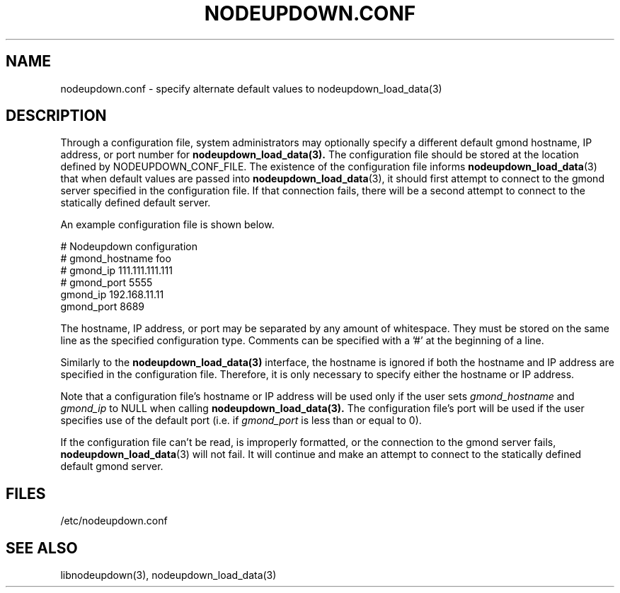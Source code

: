 \."#################################################################
\."$Id: nodeupdown.conf.5,v 1.1 2003-07-24 18:20:26 achu Exp $
\."by Albert Chu <chu11@llnl.gov>
\."#################################################################
.\"
.TH NODEUPDOWN.CONF 5 "Release 1.2" "LLNL" "LIBNODEUPDOWN"
.SH NAME
nodeupdown.conf \- specify alternate default values to nodeupdown_load_data(3)
.SH DESCRIPTION

Through a configuration file, system administrators may optionally
specify a different default gmond hostname, IP address, or port number
for
.BR nodeupdown_load_data(3). 
The configuration file should be stored at the location defined by
NODEUPDOWN_CONF_FILE.  The existence of the configuration file informs
.BR nodeupdown_load_data (3) 
that when default values are passed into
.BR nodeupdown_load_data (3),
it should first attempt to connect to the gmond server specified in
the configuration file.  If that connection fails, there will be a
second attempt to connect to the statically defined default server.

An example configuration file is shown below.

# Nodeupdown configuration
.br
# gmond_hostname      foo
.br
# gmond_ip            111.111.111.111
.br
# gmond_port          5555 
.br
gmond_ip            192.168.11.11
.br
gmond_port          8689
.br

The hostname, IP address, or port may be separated by any amount of
whitespace.  They must be stored on the same line as the specified
configuration type.  Comments can be specified with a '#' at the
beginning of a line.

Similarly to the 
.BR nodeupdown_load_data(3)
interface, the hostname is ignored if both the hostname and IP address
are specified in the configuration file.  Therefore, it is only
necessary to specify either the hostname or IP address.

Note that a configuration file's hostname or IP address will be used
only if the user sets \fIgmond_hostname\fR and \fIgmond_ip\fR to NULL
when calling 
.BR nodeupdown_load_data(3).  
The configuration file's port will be used if the user specifies use
of the default port (i.e. if \fIgmond_port\fR is less than or equal to
0).

If the configuration file can't be read, is improperly formatted, or
the connection to the gmond server fails,
.BR nodeupdown_load_data (3)
will not fail.  It will continue and make an attempt to connect to the
statically defined default gmond server.
.br
.SH FILES
/etc/nodeupdown.conf
.SH SEE ALSO
libnodeupdown(3), nodeupdown_load_data(3)
